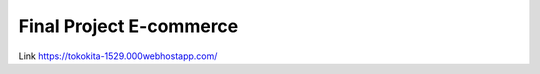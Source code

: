 ###################
Final Project E-commerce
###################
Link https://tokokita-1529.000webhostapp.com/

